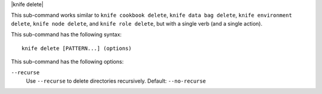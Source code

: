 .. The contents of this file are included in multiple topics.
.. This file describes a command or a sub-command for Knife.
.. This file should not be changed in a way that hinders its ability to appear in multiple documentation sets.

|knife delete|

This sub-command works similar to ``knife cookbook delete``, ``knife data bag delete``, ``knife environment delete``, ``knife node delete``, and ``knife role delete``, but with a single verb (and a single action).

This sub-command has the following syntax::

   knife delete [PATTERN...] (options)

This sub-command has the following options:

``--recurse``
   Use ``--recurse`` to delete directories recursively.  Default: ``--no-recurse``
